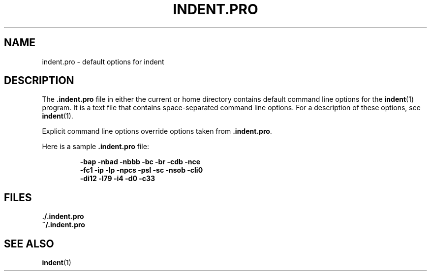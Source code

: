 .\" @(#)indent.pro.5 1.1 92/07/30 SMI;
.TH INDENT.PRO 5 "16 February 1988"
.SH NAME
indent.pro \- default options for indent
.SH DESCRIPTION
.IX  indent  ""  "\&\fL\&.indent.pro\fP \(em default options database"
The
.B \&.indent.pro
file in either the current or home directory contains default command
line options for the
.BR indent (1)
program.
It is a text file that contains space-separated command line options.
For a description of these options, see
.BR indent (1).
.LP
Explicit command line options override options taken from
.BR .indent.pro .
.LP
Here is a sample
.B .indent.pro
file:
.IP
.ft B
\-bap \-nbad \-nbbb \-bc \-br \-cdb \-nce
.br
\-fc1 \-ip \-lp \-npcs \-psl \-sc \-nsob \-cli0
.br
\-di12 \-l79 \-i4  \-d0 \-c33
.in
.ft R
.SH FILES
.TP
.B \&./.indent.pro
.PD 0
.br
.TP
.B ~/.indent.pro
.PD
.SH "SEE ALSO"
.LP
.BR indent (1)
